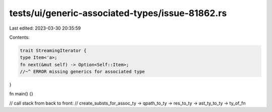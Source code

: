 tests/ui/generic-associated-types/issue-81862.rs
================================================

Last edited: 2023-03-30 20:35:59

Contents:

.. code-block:: rs

    trait StreamingIterator {
    type Item<'a>;
    fn next(&mut self) -> Option<Self::Item>;
    //~^ ERROR missing generics for associated type
}

fn main() {}

// call stack from back to front:
// create_substs_for_assoc_ty -> qpath_to_ty -> res_to_ty -> ast_ty_to_ty -> ty_of_fn


